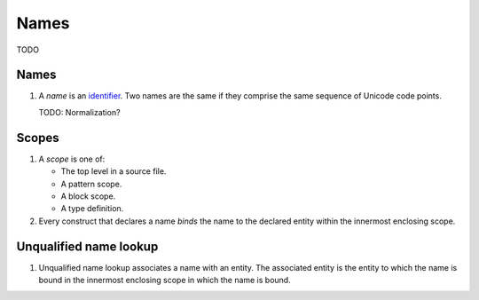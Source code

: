 Names
=====

.. raw:: html

   <!--
   Part of the Carbon Language project, under the Apache License v2.0 with LLVM
   Exceptions. See /LICENSE for license information.
   SPDX-License-Identifier: Apache-2.0 WITH LLVM-exception
   -->

TODO

.. _names-1:

Names
-----

1. A *name* is an `identifier <lex.md>`__. Two names are the same if
   they comprise the same sequence of Unicode code points.

   TODO: Normalization?

Scopes
------

1. A *scope* is one of:

   -  The top level in a source file.
   -  A pattern scope.
   -  A block scope.
   -  A type definition.

2. Every construct that declares a name *binds* the name to the declared
   entity within the innermost enclosing scope.

Unqualified name lookup
-----------------------

1. Unqualified name lookup associates a name with an entity. The
   associated entity is the entity to which the name is bound in the
   innermost enclosing scope in which the name is bound.
